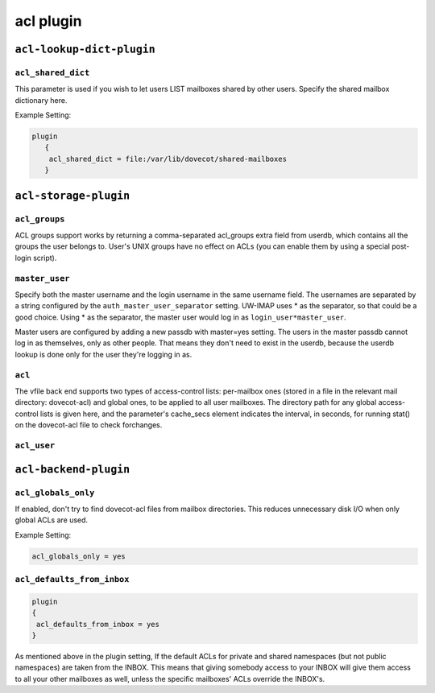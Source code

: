 .. _aclPlugins:

===============
acl plugin
===============

``acl-lookup-dict-plugin``
^^^^^^^^^^^^^^^^^^^^^^^^^^^

.. _plugin-acl-lookup-dict-setting-acl_shared_dict:

``acl_shared_dict``
--------------------

This parameter is used if you wish to let users LIST mailboxes shared by other users. Specify the shared mailbox dictionary here. 
 
Example Setting:

.. code-block:: none

  plugin
     {
      acl_shared_dict = file:/var/lib/dovecot/shared-mailboxes
     }


``acl-storage-plugin``
^^^^^^^^^^^^^^^^^^^^^^^
.. _plugin-acl-storage-setting_acl_groups:

``acl_groups``
------------------

ACL groups support works by returning a comma-separated acl_groups extra field from userdb, which contains all the groups the user belongs to. 
User's UNIX groups have no effect on ACLs (you can enable them by using a special post-login script).


.. _plugin-acl-storage-setting_master_user:

``master_user``
--------------------

Specify both the master username and the login username in the same username field. 
The usernames are separated by a string configured by the ``auth_master_user_separator`` setting. 
UW-IMAP uses * as the separator, so that could be a good choice. Using * as the separator, the master user would log in as ``login_user*master_user``.

Master users are configured by adding a new passdb with master=yes setting. The users in the master passdb cannot log in as themselves, only as other people. That means they don't need to exist in the userdb, because the userdb lookup is done only for the user they're logging in as.


.. _plugin-acl-storage-setting_acl:

``acl``
---------

The vfile back end supports two types of access-control lists:
per-mailbox ones (stored in a file in the relevant mail directory: dovecot-acl) and global ones, to be applied to all user mailboxes.
The directory path for any global access-control lists is given here, and the parameter's cache_secs element indicates the interval, in
seconds, for running stat() on the dovecot-acl file to check forchanges.


.. _plugin-acl-storage-setting_acl_user:

``acl_user``
----------------


``acl-backend-plugin``
^^^^^^^^^^^^^^^^^^^^^^^
.. _plugin-acl-backend-setting_acl_globals_only:

``acl_globals_only``
-------------------------

.. versionadded:: 2.2.31

If enabled, don't try to find dovecot-acl files from mailbox directories.
This reduces unnecessary disk I/O when only global ACLs are used. 

Example Setting:

.. code-block:: none

   acl_globals_only = yes


.. _plugin-acl-backend-setting_acl_defaults_from_inbox:

``acl_defaults_from_inbox``
-------------------------------

.. versionadded:: 2.2.2

.. code-block:: none

   plugin 
   { 
    acl_defaults_from_inbox = yes
   }

As mentioned above in the plugin setting, If the default ACLs for private and shared namespaces (but not public namespaces) are taken from the INBOX. 
This means that giving somebody access to your INBOX will give them access to all your other mailboxes as well, unless the specific mailboxes' ACLs override the INBOX's.
